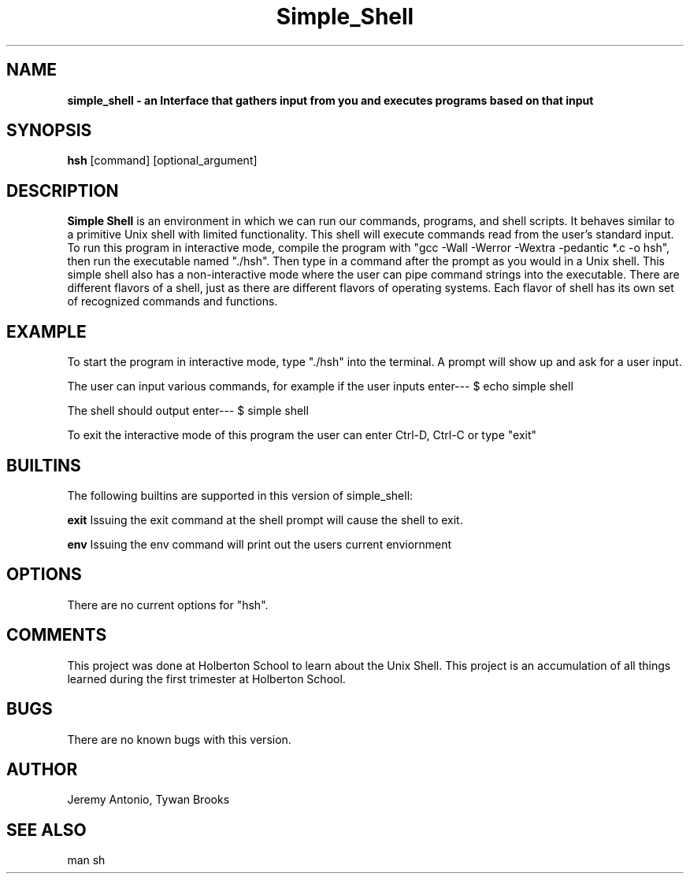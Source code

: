 ./" Manpage for simple_shell
.TH Simple_Shell 1 "18/April/2019" "1.0.0" "Simple Shell Manual Page"
.SH NAME
.B simple_shell - an Interface that gathers input from you and executes programs based on that input
.SH SYNOPSIS
.B hsh
[command] [optional_argument]


.SH DESCRIPTION
.B Simple Shell
is an environment in which we can run our commands, programs, and shell scripts. It behaves similar to a primitive Unix shell with limited functionality. This shell will execute commands read from the user's standard input. To run this program in interactive mode, compile the program with "gcc -Wall -Werror -Wextra -pedantic *.c -o hsh", then run the executable named "./hsh". Then type in a command after the prompt as you would in a Unix shell. This simple shell also has a non-interactive mode where the user can pipe command strings into the executable. There are different flavors of a shell, just as there are different flavors of operating systems. Each flavor of shell has its own set of recognized commands and functions.


.SH EXAMPLE

To start the program in interactive mode, type "./hsh" into the terminal. A prompt will show up and ask for a user input.

The user can input various commands, for example if the user inputs
enter--- $ echo simple shell

The shell should output
enter--- $ simple shell

To exit the interactive mode of this program the user can enter Ctrl-D, Ctrl-C or type "exit"

.SH BUILTINS
The following builtins are supported in this version of simple_shell:

.B exit
Issuing the exit command at the shell prompt will cause the shell to exit.

.B env
Issuing the env command will print out the users current enviornment

.SH OPTIONS
There are no current options for "hsh".

.SH COMMENTS
This project was done at Holberton School to learn about the Unix Shell. This project is an accumulation of all things learned during the first trimester at Holberton School.

.SH BUGS
There are no known bugs with this version.

.SH AUTHOR
Jeremy Antonio, Tywan Brooks

.SH SEE ALSO
man sh
